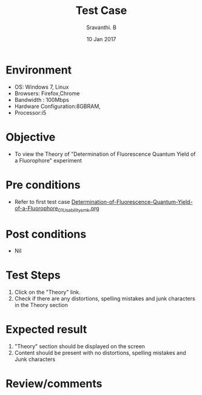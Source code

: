 #+Title: Test Case
#+Author: Sravanthi. B
#+Date: 10 Jan 2017

* Environment

  +  OS: Windows 7, Linux
  +  Browsers: Firefox,Chrome
  +  Bandwidth : 100Mbps
  +  Hardware Configuration:8GBRAM,
  +  Processor:i5

* Objective

  + To view the Theory of "Determination of Fluorescence Quantum Yield of a Fluorophore" experiment

* Pre conditions

  +  Refer to first test case [[https://github.com/Virtual-Labs/molecular-florescence-spectroscopy-responsive-lab-iiith/blob/master/test-cases/integration_test-cases/Determination-of-Fluorescence-Quantum-Yield-of-a-Fluorophore/Determination-of-Fluorescence-Quantum-Yield-of-a-Fluorophore_01_Usability_smk.org][Determination-of-Fluorescence-Quantum-Yield-of-a-Fluorophore_01_Usability_smk.org]]

* Post conditions

  +  Nil

* Test Steps

  1.  Click on the "Theory" link.
  2.  Check if there are any distortions, spelling mistakes and junk characters in the Theory section

* Expected result

  1.  "Theory" section should be displayed on the screen
  2.  Content should be present with no distortions, spelling mistakes and Junk characters

* Review/comments
